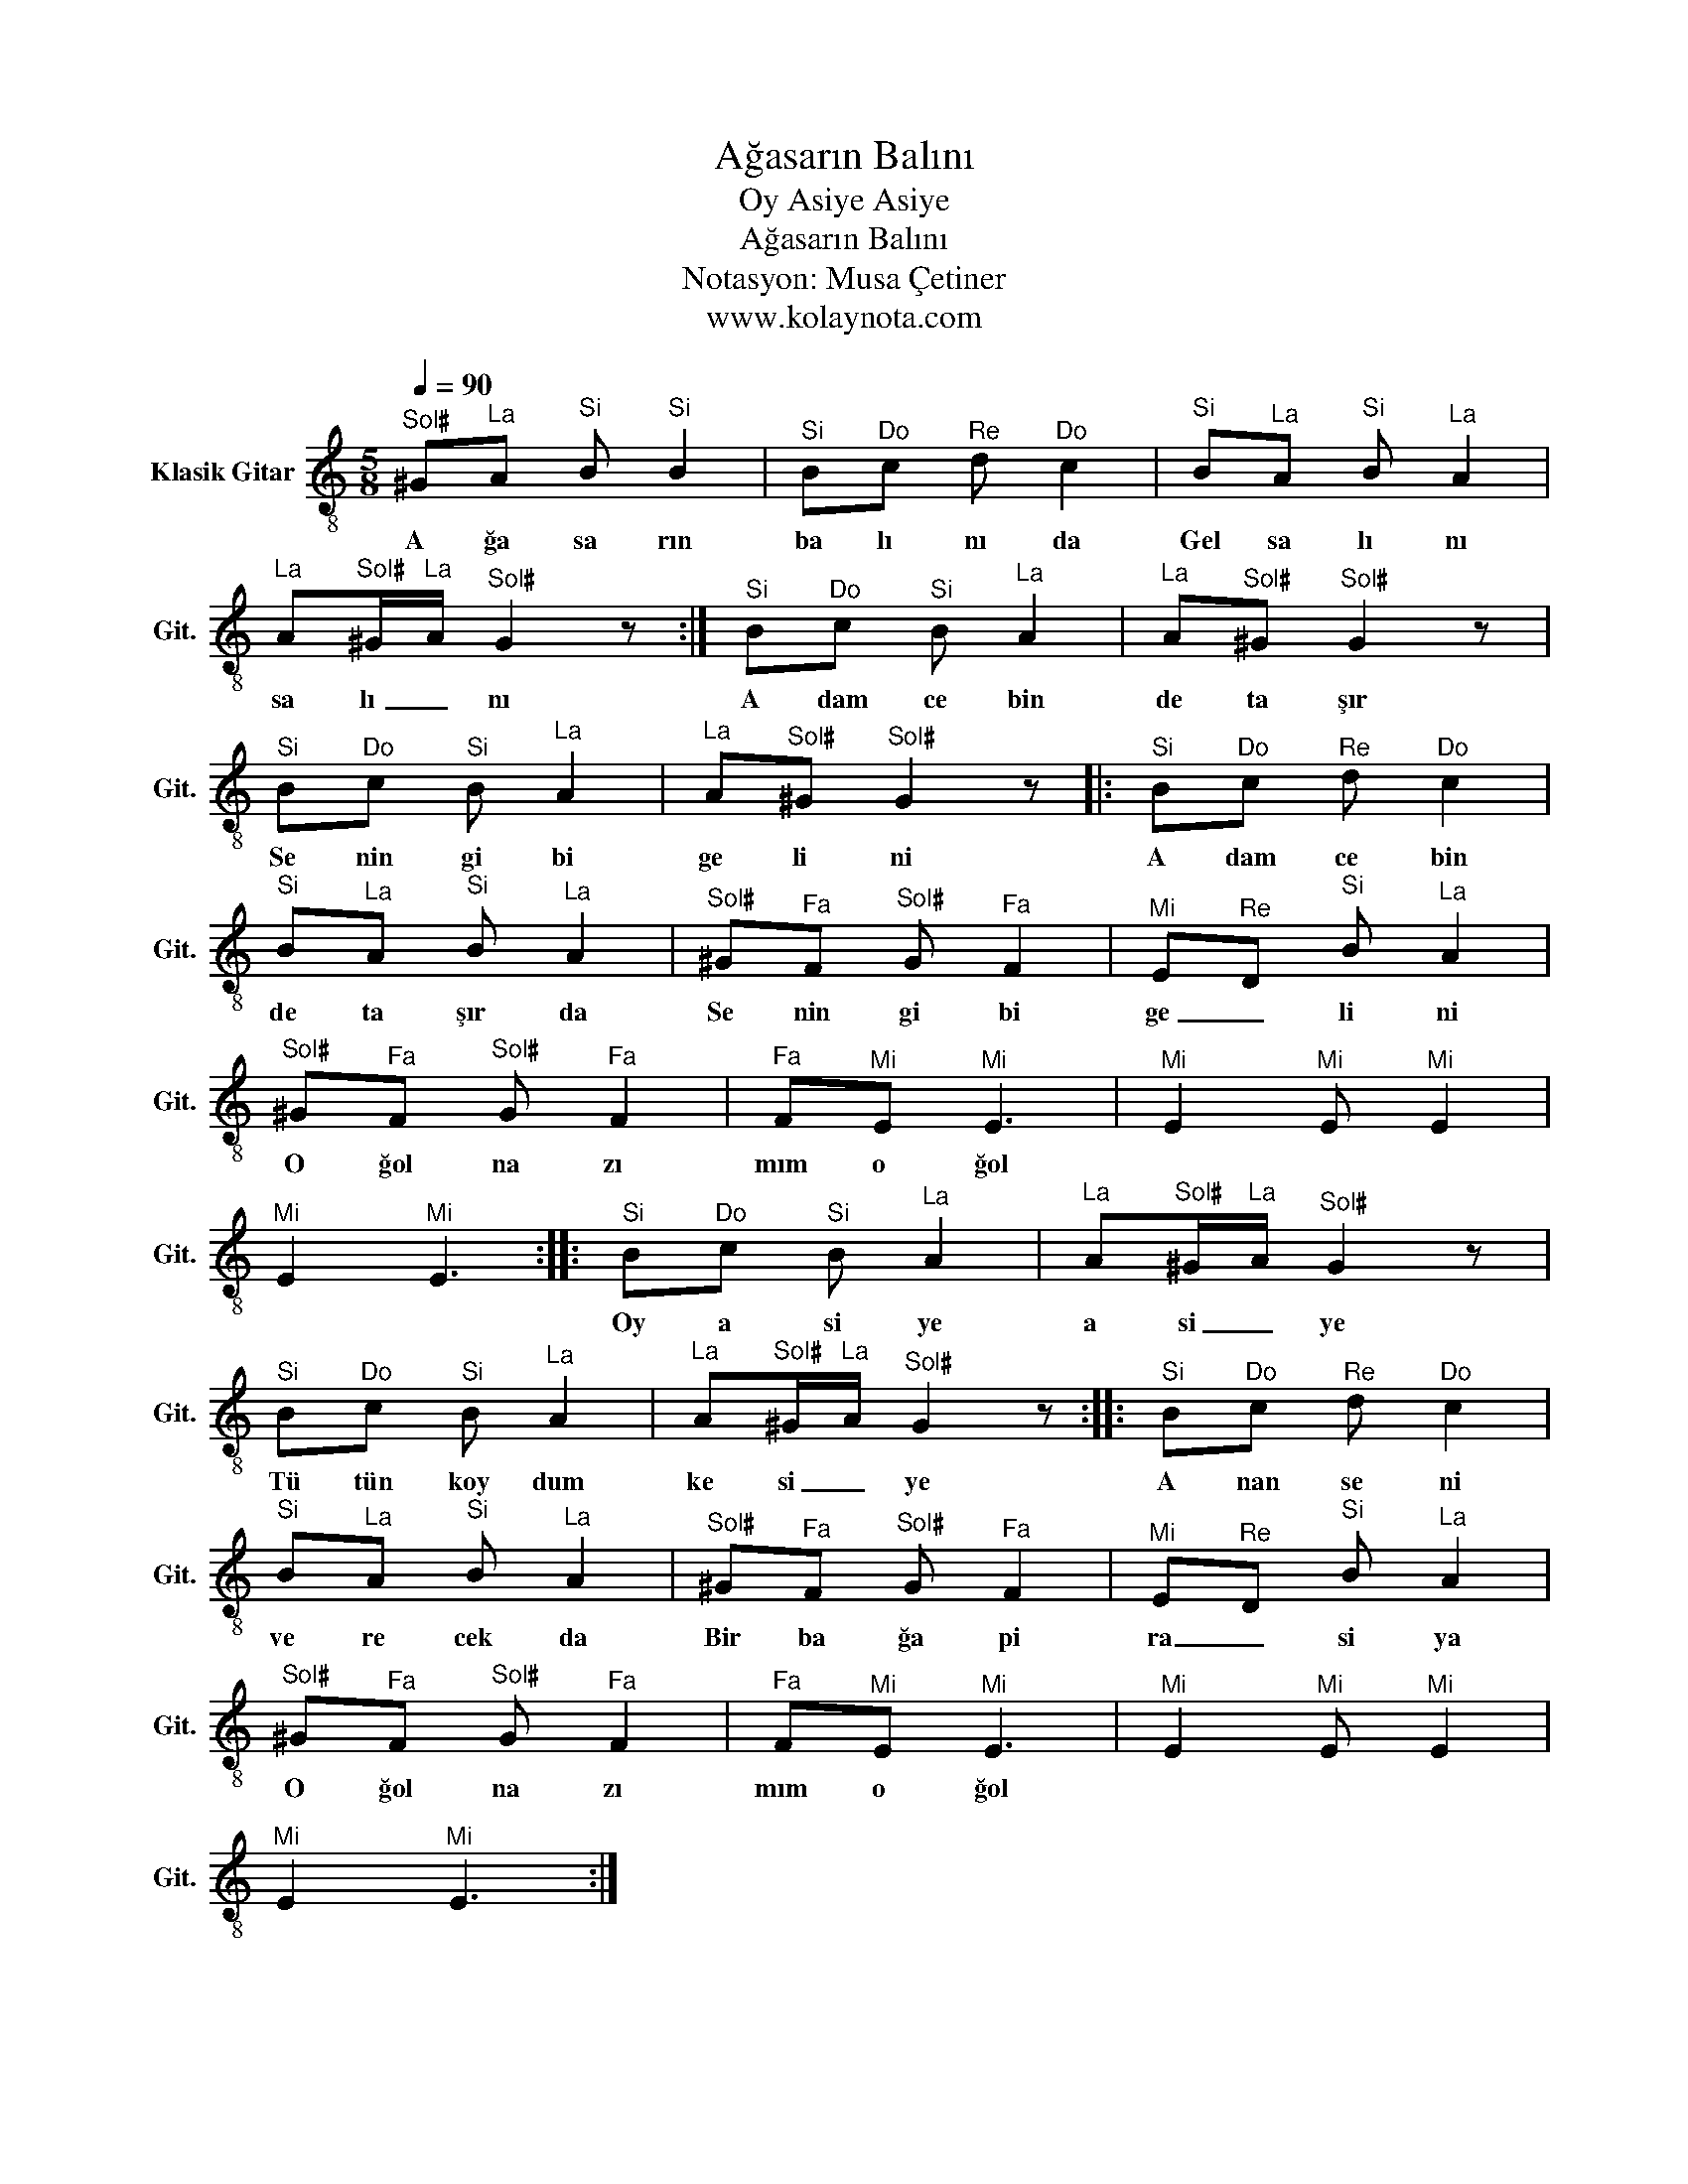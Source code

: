 X:1
T:Ağasarın Balını
T:Oy Asiye Asiye
T:Ağasarın Balını
T:Notasyon: Musa Çetiner
T:www.kolaynota.com
Z:Notasyon: Musa Çetiner
Z:www.kolaynota.com
L:1/8
Q:1/4=90
M:5/8
K:C
V:1 treble-8 nm="Klasik Gitar" snm="Git."
V:1
"^Sol♯" ^G"^La"A"^Si" B"^Si" B2 |"^Si" B"^Do"c"^Re" d"^Do" c2 |"^Si" B"^La"A"^Si" B"^La" A2 | %3
w: A ğa sa rın|ba lı nı da|Gel sa lı nı|
"^La" A"^Sol♯"^G/"^La"A/"^Sol♯" G2 z :|"^Si" B"^Do"c"^Si" B"^La" A2 |"^La" A"^Sol♯"^G"^Sol♯" G2 z | %6
w: sa lı _ nı|A dam ce bin|de ta şır|
"^Si" B"^Do"c"^Si" B"^La" A2 |"^La" A"^Sol♯"^G"^Sol♯" G2 z |:"^Si" B"^Do"c"^Re" d"^Do" c2 | %9
w: Se nin gi bi|ge li ni|A dam ce bin|
"^Si" B"^La"A"^Si" B"^La" A2 |"^Sol♯" ^G"^Fa"F"^Sol♯" G"^Fa" F2 |"^Mi" E"^Re"D"^Si" B"^La" A2 | %12
w: de ta şır da|Se nin gi bi|ge _ li ni|
"^Sol♯" ^G"^Fa"F"^Sol♯" G"^Fa" F2 |"^Fa" F"^Mi"E"^Mi" E3 |"^Mi" E2"^Mi" E"^Mi" E2 | %15
w: O ğol na zı|mım o ğol||
"^Mi" E2"^Mi" E3 ::"^Si" B"^Do"c"^Si" B"^La" A2 |"^La" A"^Sol♯"^G/"^La"A/"^Sol♯" G2 z | %18
w: |Oy a si ye|a si _ ye|
"^Si" B"^Do"c"^Si" B"^La" A2 |"^La" A"^Sol♯"^G/"^La"A/"^Sol♯" G2 z ::"^Si" B"^Do"c"^Re" d"^Do" c2 | %21
w: Tü tün koy dum|ke si _ ye|A nan se ni|
"^Si" B"^La"A"^Si" B"^La" A2 |"^Sol♯" ^G"^Fa"F"^Sol♯" G"^Fa" F2 |"^Mi" E"^Re"D"^Si" B"^La" A2 | %24
w: ve re cek da|Bir ba ğa pi|ra _ si ya|
"^Sol♯" ^G"^Fa"F"^Sol♯" G"^Fa" F2 |"^Fa" F"^Mi"E"^Mi" E3 |"^Mi" E2"^Mi" E"^Mi" E2 | %27
w: O ğol na zı|mım o ğol||
"^Mi" E2"^Mi" E3 :| %28
w: |

